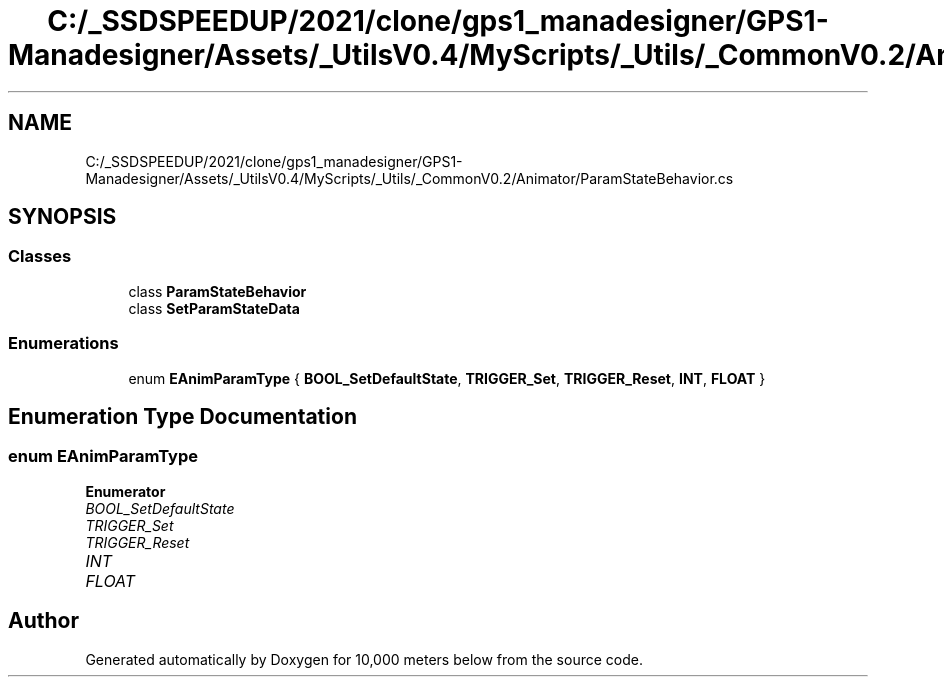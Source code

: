 .TH "C:/_SSDSPEEDUP/2021/clone/gps1_manadesigner/GPS1-Manadesigner/Assets/_UtilsV0.4/MyScripts/_Utils/_CommonV0.2/Animator/ParamStateBehavior.cs" 3 "Sun Dec 12 2021" "10,000 meters below" \" -*- nroff -*-
.ad l
.nh
.SH NAME
C:/_SSDSPEEDUP/2021/clone/gps1_manadesigner/GPS1-Manadesigner/Assets/_UtilsV0.4/MyScripts/_Utils/_CommonV0.2/Animator/ParamStateBehavior.cs
.SH SYNOPSIS
.br
.PP
.SS "Classes"

.in +1c
.ti -1c
.RI "class \fBParamStateBehavior\fP"
.br
.ti -1c
.RI "class \fBSetParamStateData\fP"
.br
.in -1c
.SS "Enumerations"

.in +1c
.ti -1c
.RI "enum \fBEAnimParamType\fP { \fBBOOL_SetDefaultState\fP, \fBTRIGGER_Set\fP, \fBTRIGGER_Reset\fP, \fBINT\fP, \fBFLOAT\fP }"
.br
.in -1c
.SH "Enumeration Type Documentation"
.PP 
.SS "enum \fBEAnimParamType\fP"

.PP
\fBEnumerator\fP
.in +1c
.TP
\fB\fIBOOL_SetDefaultState \fP\fP
.TP
\fB\fITRIGGER_Set \fP\fP
.TP
\fB\fITRIGGER_Reset \fP\fP
.TP
\fB\fIINT \fP\fP
.TP
\fB\fIFLOAT \fP\fP
.SH "Author"
.PP 
Generated automatically by Doxygen for 10,000 meters below from the source code\&.
